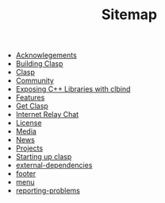 #+TITLE: Sitemap

- [[file:acknowlegements.org][Acknowlegements]]
- [[file:building.org][Building Clasp]]
- [[file:index.org][Clasp]]
- [[file:community.org][Community]]
- [[file:clbind-doc.org][Exposing C++ Libraries with clbind]]
- [[file:features.org][Features]]
- [[file:download.org][Get Clasp]]
- [[file:irc.org][Internet Relay Chat]]
- [[file:license.org][License]]
- [[file:media.org][Media]]
- [[file:news.org][News]]
- [[file:projects.org][Projects]]
- [[file:startup.org][Starting up clasp]]
- [[file:external-dependencies.org][external-dependencies]]
- [[file:footer.org][footer]]
- [[file:menu.org][menu]]
- [[file:reporting-problems.org][reporting-problems]]